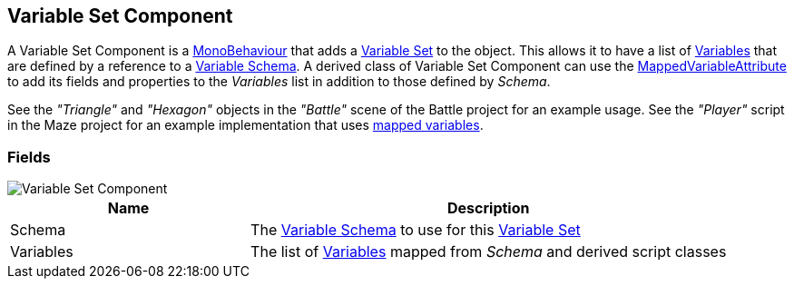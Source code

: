 [#manual/variable-set-component]

## Variable Set Component

A Variable Set Component is a https://docs.unity3d.com/ScriptReference/MonoBehaviour.html[MonoBehaviour^] that adds a <<reference/variable-pool.html,Variable Set>> to the object. This allows it to have a list of <<reference/variable-value.html,Variables>> that are defined by a reference to a <<manual/variable-schema.html,Variable Schema>>. A derived class of Variable Set Component can use the <<reference/mapped-variable-attribute.html,MappedVariableAttribute>> to add its fields and properties to the _Variables_ list in addition to those defined by _Schema_.

See the _"Triangle"_ and _"Hexagon"_ objects in the _"Battle"_ scene of the Battle project for an example usage.
See the _"Player"_ script in the Maze project for an example implementation that uses <<reference/mapped-variable-attribute.html,mapped variables>>.

### Fields

image::variable-set-component.png[Variable Set Component]

[cols="1,2"]
|===
| Name	| Description

| Schema	| The <<manual/variable-schema.html,Variable Schema>> to use for this <<reference/variable-set.html,Variable Set>>
| Variables	| The list of <<manual/variable-value,Variables>> mapped from _Schema_ and derived script classes
|===

ifdef::backend-multipage_html5[]
<<reference/variable-set-component.html,Reference>>
endif::[]